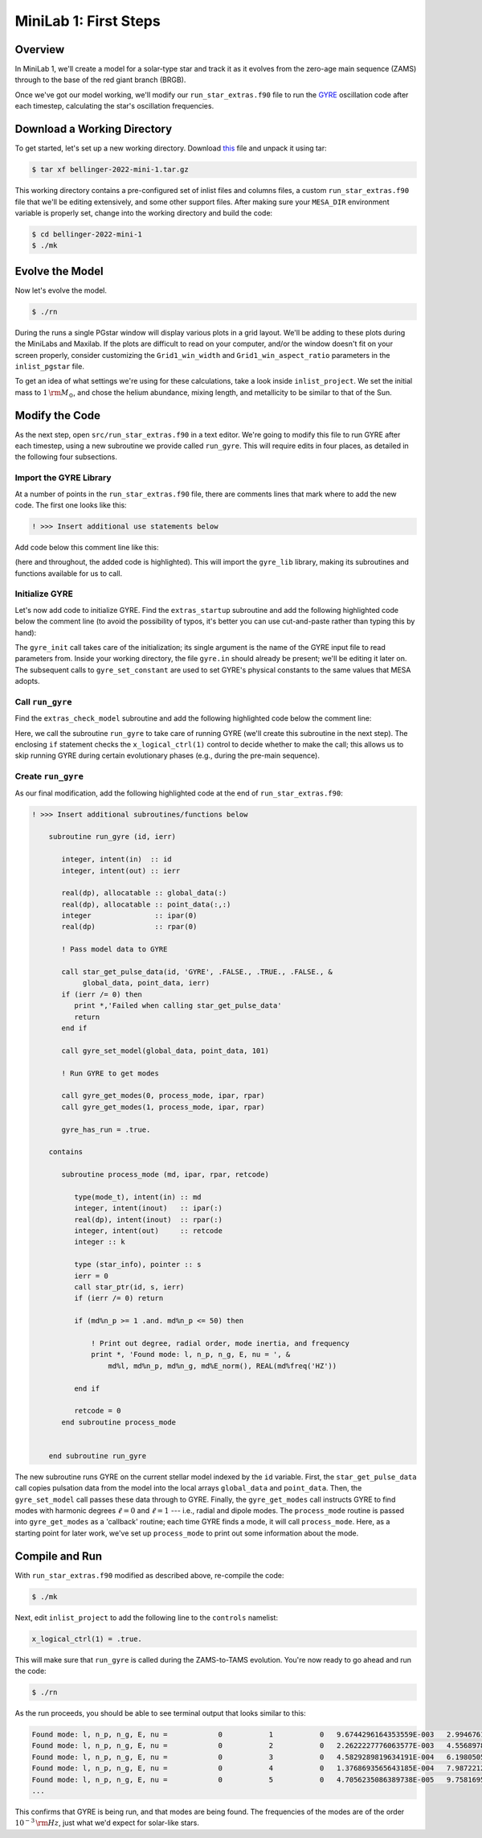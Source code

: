.. _minilab-1:

**********************
MiniLab 1: First Steps
**********************

Overview
========

In MiniLab 1, we'll create a model for a solar-type
star and track it as it evolves from the zero-age main sequence
(ZAMS) through to the base of the red giant branch (BRGB). 

Once we've got our model working, we'll modify our
``run_star_extras.f90`` file to run the `GYRE
<https://gyre.readthedocs.io/>`_ oscillation code
after each timestep, calculating the star's oscillation frequencies.

Download a Working Directory
============================

To get started, let's set up a new working directory. Download `this
<https://github.com/earlbellinger/mesa-summer-school-2022/raw/main/work-dirs/bellinger-2022-mini-1.tar.gz>`__ 
file and unpack it using tar:

.. code-block:: console

   $ tar xf bellinger-2022-mini-1.tar.gz

This working directory contains a pre-configured set of inlist files
and columns files, a custom ``run_star_extras.f90`` file that we'll be
editing extensively, and some other support files. After making sure
your ``MESA_DIR`` environment variable is properly set, change into
the working directory and build the code:

.. code-block:: console

   $ cd bellinger-2022-mini-1
   $ ./mk

Evolve the Model
================

Now let's evolve the model. 

.. code-block:: console

   $ ./rn

During the runs a single PGstar window will display various plots in a
grid layout. We'll be adding to these plots during the MiniLabs and
Maxilab. If the plots are difficult to read on your computer, and/or
the window doesn't fit on your screen properly, consider customizing
the ``Grid1_win_width`` and ``Grid1_win_aspect_ratio`` parameters in
the ``inlist_pgstar`` file.

To get an idea of what settings we're using for these calculations,
take a look inside ``inlist_project``. We set the initial mass to 
:math:`1\,{\rm M_{\odot}}`, and chose the helium abundance, 
mixing length, and metallicity to be similar to that of the Sun. 


Modify the Code
===============

As the next step, open ``src/run_star_extras.f90`` in a text
editor. We're going to modify this file to run GYRE after each
timestep, using a new subroutine we provide called ``run_gyre``. This
will require edits in four places, as detailed in the following four
subsections.

Import the GYRE Library
-----------------------

At a number of points in the ``run_star_extras.f90`` file, there are
comments lines that mark where to add the new code. The first one
looks like this:

.. code-block:: fortran

   ! >>> Insert additional use statements below

Add code below this comment line like this:

.. code-block:: fortran
   :emphasize-lines: 3

   ! >>> Insert additional use statements below

   use gyre_lib

(here and throughout, the added code is highlighted). This will import
the ``gyre_lib`` library, making its subroutines and functions
available for us to call.

Initialize GYRE
---------------

Let's now add code to initialize GYRE. Find the ``extras_startup``
subroutine and add the following highlighted code below the comment
line (to avoid the possibility of typos, it's better you can use
cut-and-paste rather than typing this by hand):

.. code-block:: fortran
    :emphasize-lines: 3-
   
    ! >>> Insert additional code below

    ! Initialize GYRE

    call gyre_init('gyre.in')

    ! Set constants

    call gyre_set_constant('G_GRAVITY', standard_cgrav)
    call gyre_set_constant('C_LIGHT', clight)
    call gyre_set_constant('A_RADIATION', crad)

    call gyre_set_constant('M_SUN', msol)
    call gyre_set_constant('R_SUN', rsol)
    call gyre_set_constant('L_SUN', lsol)

    call gyre_set_constant('GYRE_DIR', TRIM(mesa_dir)//'/gyre/gyre')

The ``gyre_init`` call takes care of the initialization; its single
argument is the name of the GYRE input file to read parameters
from. Inside your working directory, the file ``gyre.in`` should
already be present; we'll be editing it later on. The subsequent calls
to ``gyre_set_constant`` are used to set GYRE's physical constants to
the same values that MESA adopts.

Call ``run_gyre``
-----------------

Find the ``extras_check_model`` subroutine and add the following
highlighted code below the comment line:

.. code-block:: fortran
    :emphasize-lines: 3-

    ! >>> Insert additional code below

    if (s%x_logical_ctrl(1)) then
       call run_gyre(id, ierr)
    endif

Here, we call the subroutine ``run_gyre`` to take care of running GYRE
(we'll create this subroutine in the next step). The enclosing ``if``
statement checks the ``x_logical_ctrl(1)`` control to decide whether
to make the call; this allows us to skip running GYRE during certain
evolutionary phases (e.g., during the pre-main sequence).

Create ``run_gyre``
-------------------

As our final modification, add the following highlighted code at the
end of ``run_star_extras.f90``:

.. code-block:: fortran

  ! >>> Insert additional subroutines/functions below

      subroutine run_gyre (id, ierr)

         integer, intent(in)  :: id
         integer, intent(out) :: ierr

         real(dp), allocatable :: global_data(:)
         real(dp), allocatable :: point_data(:,:)
         integer               :: ipar(0)
         real(dp)              :: rpar(0)

         ! Pass model data to GYRE

         call star_get_pulse_data(id, 'GYRE', .FALSE., .TRUE., .FALSE., &
              global_data, point_data, ierr)
         if (ierr /= 0) then
            print *,'Failed when calling star_get_pulse_data'
            return
         end if

         call gyre_set_model(global_data, point_data, 101)

         ! Run GYRE to get modes

         call gyre_get_modes(0, process_mode, ipar, rpar)
         call gyre_get_modes(1, process_mode, ipar, rpar)

         gyre_has_run = .true.

      contains

         subroutine process_mode (md, ipar, rpar, retcode)

            type(mode_t), intent(in) :: md
            integer, intent(inout)   :: ipar(:)
            real(dp), intent(inout)  :: rpar(:)
            integer, intent(out)     :: retcode
            integer :: k

            type (star_info), pointer :: s
            ierr = 0
            call star_ptr(id, s, ierr)
            if (ierr /= 0) return

            if (md%n_p >= 1 .and. md%n_p <= 50) then

                ! Print out degree, radial order, mode inertia, and frequency
                print *, 'Found mode: l, n_p, n_g, E, nu = ', &
                    md%l, md%n_p, md%n_g, md%E_norm(), REAL(md%freq('HZ'))

            end if

            retcode = 0
         end subroutine process_mode


      end subroutine run_gyre

The new subroutine runs GYRE on the current stellar model indexed by
the ``id`` variable. First, the ``star_get_pulse_data`` call copies
pulsation data from the model into the local arrays ``global_data``
and ``point_data``. Then, the ``gyre_set_model`` call passes these
data through to GYRE. Finally, the ``gyre_get_modes`` call instructs
GYRE to find modes with harmonic degrees :math:`\ell=0` and :math:`\ell=1` 
--- i.e., radial and dipole modes. The ``process_mode`` routine is passed into
``gyre_get_modes`` as a 'callback' routine; each time GYRE finds a
mode, it will call ``process_mode``. Here, as a starting point for
later work, we've set up ``process_mode`` to print out some information
about the mode. 

Compile and Run
===============

With ``run_star_extras.f90`` modified as described above, re-compile
the code:

.. code-block:: console

   $ ./mk

Next, edit ``inlist_project`` to add the following line to the ``controls`` namelist:

.. code-block:: fortran

   x_logical_ctrl(1) = .true.

This will make sure that ``run_gyre`` is called during the
ZAMS-to-TAMS evolution. You're now ready to go ahead and run the code:

.. code-block:: console

   $ ./rn

As the run proceeds, you should be able to see terminal output that looks similar to this:

.. code-block:: console


 Found mode: l, n_p, n_g, E, nu =            0           1           0   9.6744296164353559E-003   2.9946761840058696E-004
 Found mode: l, n_p, n_g, E, nu =            0           2           0   2.2622227776063577E-003   4.5568978091446087E-004
 Found mode: l, n_p, n_g, E, nu =            0           3           0   4.5829289819634191E-004   6.1980505638224942E-004
 Found mode: l, n_p, n_g, E, nu =            0           4           0   1.3768693565643185E-004   7.9872212926827813E-004
 Found mode: l, n_p, n_g, E, nu =            0           5           0   4.7056235086389738E-005   9.7581695965845720E-004
 ...

This confirms that GYRE is being run, and that modes are being found. 
The frequencies of the modes are of the order :math:`10^{-3}\,{\rm Hz}`, 
just what we'd expect for solar-like stars. 
